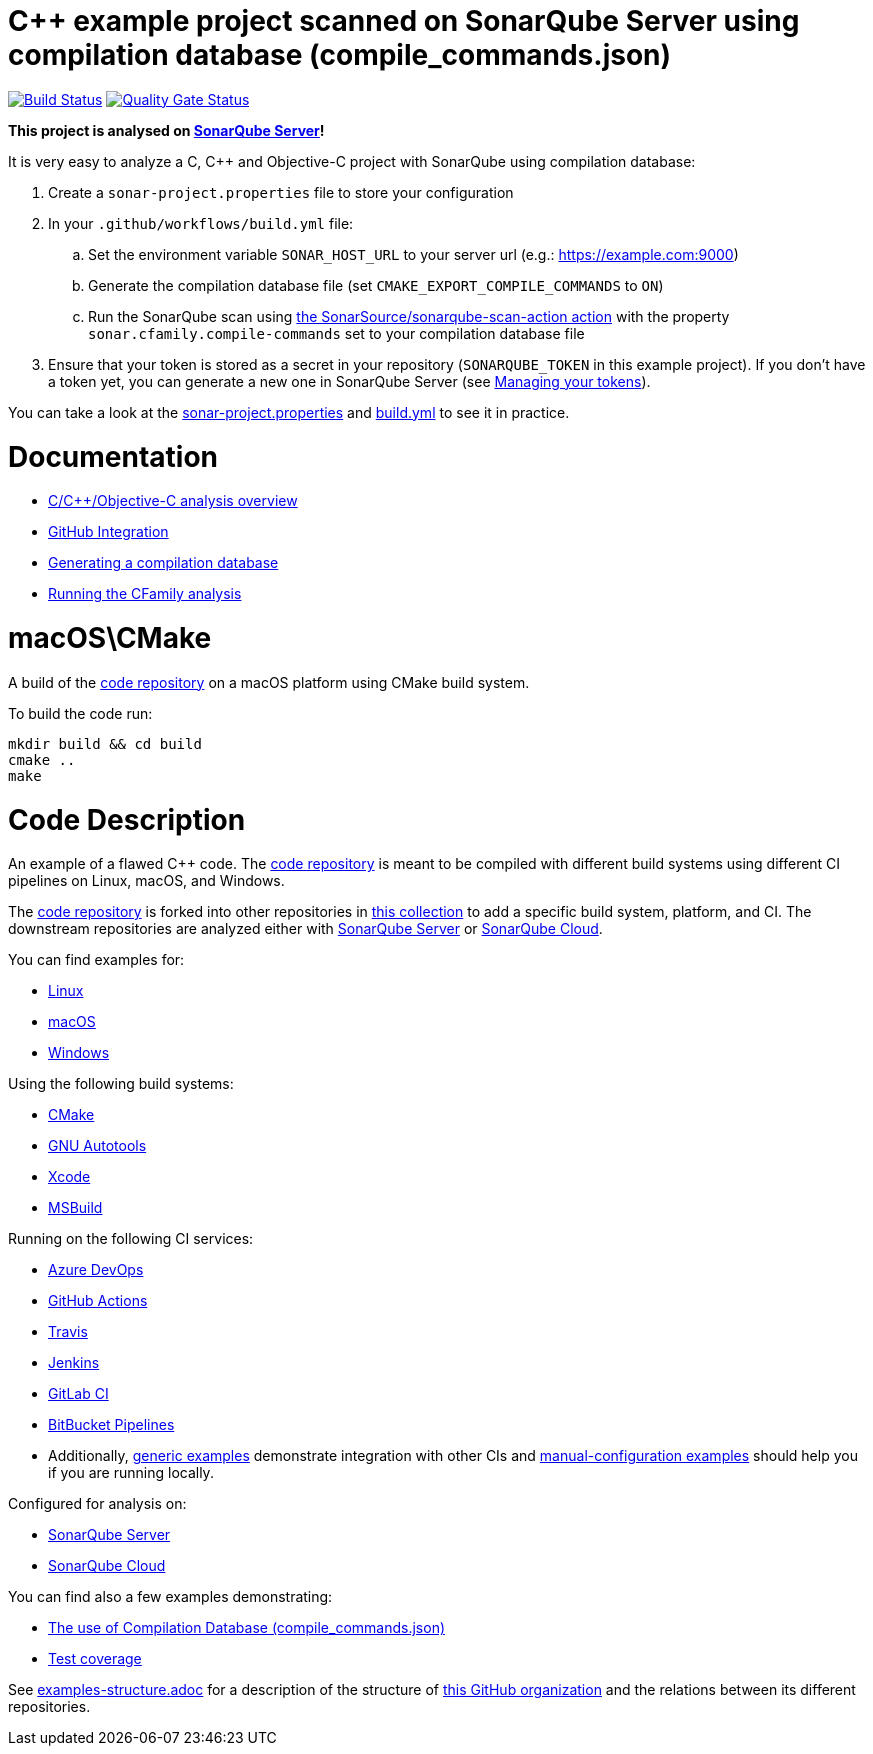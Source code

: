 = C++ example project scanned on SonarQube Server using compilation database (compile_commands.json)
// URIs:
:uri-qg-status: https://next.sonarqube.com/sonarqube/dashboard?id=sonarsource-cfamily-examples_macos-cmake-compdb-gh-actions-sq_AYCKCNO5nBwJQJjdVHcK
:img-qg-status: https://next.sonarqube.com/sonarqube/api/project_badges/measure?project=sonarsource-cfamily-examples_macos-cmake-compdb-gh-actions-sq_AYCKCNO5nBwJQJjdVHcK&metric=alert_status&token=squ_a0683d6d23bc3fa8b93a6befc840c774511333cc
:uri-build-status: https://github.com/sonarsource-cfamily-examples/macos-cmake-compdb-gh-actions-sq/actions/workflows/build.yml
:img-build-status: https://github.com/sonarsource-cfamily-examples/macos-cmake-compdb-gh-actions-sq/actions/workflows/build.yml/badge.svg

image:{img-build-status}[Build Status, link={uri-build-status}]
image:{img-qg-status}[Quality Gate Status,link={uri-qg-status}]

*This project is analysed on https://next.sonarqube.com/sonarqube/dashboard?id=sonarsource-cfamily-examples_macos-cmake-compdb-gh-actions-sq_AYCKCNO5nBwJQJjdVHcK[SonarQube Server]!*


It is very easy to analyze a C, C++ and Objective-C project with SonarQube using compilation database:

. Create a `sonar-project.properties` file to store your configuration
. In your `.github/workflows/build.yml` file:
.. Set the environment variable `SONAR_HOST_URL` to your server url (e.g.: https://example.com:9000)
.. Generate the compilation database file (set `CMAKE_EXPORT_COMPILE_COMMANDS` to `ON`)
.. Run the SonarQube scan using https://github.com/SonarSource/sonarqube-scan-action[the SonarSource/sonarqube-scan-action action] with the property `sonar.cfamily.compile-commands` set to your compilation database file
. Ensure that your token is stored as a secret in your repository (`SONARQUBE_TOKEN`  in this example project). If you don't have a token yet, you can generate a new one in SonarQube Server (see https://docs.sonarsource.com/sonarqube-server/latest/user-guide/managing-tokens/[Managing your tokens]).

You can take a look at the link:sonar-project.properties[sonar-project.properties] and link:.github/workflows/build.yml[build.yml] to see it in practice.

= Documentation

- https://docs.sonarsource.com/sonarqube-server/latest/analyzing-source-code/languages/c-family/overview/[C/C++/Objective-C analysis overview]
- https://docs.sonarsource.com/sonarqube-server/latest/devops-platform-integration/github-integration/introduction/[GitHub Integration]
- https://docs.sonarsource.com/sonarqube-server/latest/analyzing-source-code/languages/c-family/prerequisites/#generating-a-compilation-database[Generating a compilation database]
- https://docs.sonarsource.com/sonarqube-server/latest/analyzing-source-code/languages/c-family/running-the-analysis/[Running the CFamily analysis]

= macOS\CMake

A build of the https://github.com/sonarsource-cfamily-examples/code[code repository] on a macOS platform using CMake build system.

To build the code run:
----
mkdir build && cd build
cmake ..
make
----

= Code Description

An example of a flawed C++ code. The https://github.com/sonarsource-cfamily-examples/code[code repository] is meant to be compiled with different build systems using different CI pipelines on Linux, macOS, and Windows.

The https://github.com/sonarsource-cfamily-examples/code[code repository] is forked into other repositories in https://github.com/sonarsource-cfamily-examples[this collection] to add a specific build system, platform, and CI.
The downstream repositories are analyzed either with https://www.sonarsource.com/products/sonarqube/[SonarQube Server] or https://www.sonarsource.com/products/sonarcloud/[SonarQube Cloud].

You can find examples for:

* https://github.com/sonarsource-cfamily-examples?q=linux[Linux]
* https://github.com/sonarsource-cfamily-examples?q=macos[macOS]
* https://github.com/sonarsource-cfamily-examples?q=windows[Windows]

Using the following build systems:

* https://github.com/sonarsource-cfamily-examples?q=cmake[CMake]
* https://github.com/sonarsource-cfamily-examples?q=autotools[GNU Autotools]
* https://github.com/sonarsource-cfamily-examples?q=xcode[Xcode]
* https://github.com/sonarsource-cfamily-examples?q=msbuild[MSBuild]

Running on the following CI services:

* https://github.com/sonarsource-cfamily-examples?q=azure[Azure DevOps]
* https://github.com/sonarsource-cfamily-examples?q=gh-actions[GitHub Actions]
* https://github.com/sonarsource-cfamily-examples?q=travis[Travis]
* https://github.com/sonarsource-cfamily-examples?q=jenkins[Jenkins]
* https://github.com/sonarsource-cfamily-examples?q=gitlab[GitLab CI]
* https://github.com/sonarsource-cfamily-examples?q=bitbucket[BitBucket Pipelines]
* Additionally, https://github.com/orgs/sonarsource-cfamily-examples/repositories?q=otherci[generic examples] demonstrate integration with other CIs and https://github.com/orgs/sonarsource-cfamily-examples/repositories?q=manual[manual-configuration examples] should help you if you are running locally.

Configured for analysis on:

* https://github.com/sonarsource-cfamily-examples?q=-sq[SonarQube Server]
* https://github.com/sonarsource-cfamily-examples?q=-sc[SonarQube Cloud]

You can find also a few examples demonstrating:

* https://github.com/orgs/sonarsource-cfamily-examples/repositories?q=compdb[The use of Compilation Database (compile_commands.json)]
* https://github.com/orgs/sonarsource-cfamily-examples/repositories?q=topic%3Acoverage[Test coverage]


See link:./examples-structure.adoc[examples-structure.adoc] for a description of the structure of https://github.com/sonarsource-cfamily-examples[this GitHub organization] and the relations between its different repositories.
